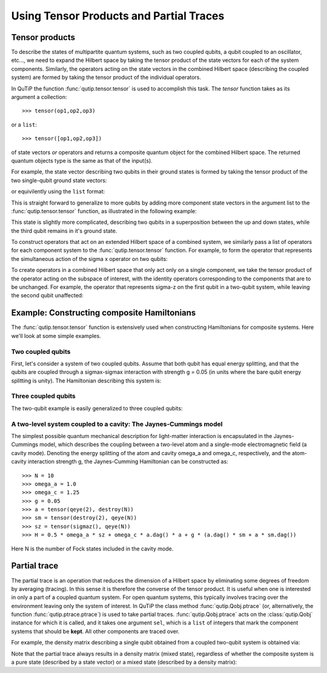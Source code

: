 .. QuTiP 
   Copyright (C) 2011-2012, Paul D. Nation & Robert J. Johansson

.. _tensor:

******************************************
Using Tensor Products and Partial Traces
******************************************

.. ipython::
   :suppress:

   In [1]: from qutip import *


.. _tensor-products:

Tensor products
===============

To describe the states of multipartite quantum systems, such as two coupled qubits, a qubit coupled to an oscillator, etc..., we need to expand the Hilbert space by taking the tensor product of the state vectors for each of the system components. Similarly, the operators acting on the state vectors in the combined Hilbert space (describing the coupled system) are formed by taking the tensor product of the individual operators.

In QuTiP the function :func:`qutip.tensor.tensor` is used to accomplish this task. The *tensor* function takes as its argument a collection::

>>> tensor(op1,op2,op3)

or a ``list``::

>>> tensor([op1,op2,op3])

of state vectors *or* operators and returns a composite quantum object for the combined Hilbert space.  The returned quantum objects type is the same as that of the input(s).

For example, the state vector describing two qubits in their ground states is formed by taking the tensor product of the two single-qubit ground state vectors:

.. ipython::

   In [1]: tensor(basis(2,0), basis(2,0))
    

or equivilently using the ``list`` format:

.. ipython::

   In [1]: tensor([basis(2,0), basis(2,0)])

This is straight forward to generalize to more qubits by adding more component state vectors in the argument list to the :func:`qutip.tensor.tensor` function, as illustrated in the following example:

.. ipython::

   In [1]: tensor((basis(2,0)+basis(2,1)).unit(), (basis(2,0)+basis(2,1)).unit(), basis(2,0))


This state is slightly more complicated, describing two qubits in a superposition between the up and down states, while the third qubit remains in it's ground state.

To construct operators that act on an extended Hilbert space of a combined system, we similarly pass a list of operators for each component system to the :func:`qutip.tensor.tensor` function. For example, to form the operator that represents the simultaneous action of the sigma x operator on two qubits:

.. ipython::

   In [1]: tensor(sigmax(), sigmax())

To create operators in a combined Hilbert space that only act only on a single component, we take the tensor product of the operator acting on the subspace of interest, with the identity operators corresponding to the components that are to be unchanged. For example, the operator that represents sigma-z on the first qubit in a two-qubit system, while leaving the second qubit unaffected:

.. ipython::

   In [1]: tensor(sigmaz(), qeye(2))
    

.. _tensor-product-example:

Example: Constructing composite Hamiltonians
============================================

The :func:`qutip.tensor.tensor` function is extensively used when constructing Hamiltonians for composite systems. Here we'll look at some simple examples.

.. _tensor-product-example-2qubits:

Two coupled qubits
------------------

First, let's consider a system of two coupled qubits. Assume that both qubit has equal energy splitting, and that the qubits are coupled through a sigmax-sigmax interaction with strength g = 0.05 (in units where the bare qubit energy splitting is unity). The Hamiltonian describing this system is:

.. ipython::

   In [1]:  H = tensor(sigmaz(), qeye(2)) + tensor(qeye(2), sigmaz()) + 0.05 * tensor(sigmax(), sigmax())
   
   In [2]:	H

.. _tensor-product-example-3qubits:

Three coupled qubits
--------------------

The two-qubit example is easily generalized to three coupled qubits:

.. ipython::
	
	In [1]:	H = tensor(sigmaz(), qeye(2), qeye(2)) + tensor(qeye(2), sigmaz(), qeye(2)) + tensor(qeye(2), qeye(2), sigmaz()) + 0.5 * tensor(sigmax(), sigmax(), qeye(2)) +  0.25 * tensor(qeye(2), sigmax(), sigmax())
	
	In [2]:	H    


.. _tensor-product-example-jcmodel:

A two-level system coupled to a cavity: The Jaynes-Cummings model
-------------------------------------------------------------------

The simplest possible quantum mechanical description for light-matter interaction is encapsulated in the Jaynes-Cummings model, which describes the coupling between a two-level atom and a single-mode electromagnetic field (a cavity mode). Denoting the energy splitting of the atom and cavity omega_a and omega_c, respectively, and the atom-cavity interaction strength g, the Jaynes-Cumming Hamiltonian can be constructed as::

    >>> N = 10
    >>> omega_a = 1.0
    >>> omega_c = 1.25
    >>> g = 0.05
    >>> a = tensor(qeye(2), destroy(N))
    >>> sm = tensor(destroy(2), qeye(N))
    >>> sz = tensor(sigmaz(), qeye(N))
    >>> H = 0.5 * omega_a * sz + omega_c * a.dag() * a + g * (a.dag() * sm + a * sm.dag())

Here N is the number of Fock states included in the cavity mode. 

.. _tensor-ptrace:

Partial trace
=============

The partial trace is an operation that reduces the dimension of a Hilbert space by eliminating some degrees of freedom by averaging (tracing). In this sense it is therefore the converse of the tensor product. It is useful when one is interested in only a part of a coupled quantum system.  For open quantum systems, this typically involves tracing over the environment leaving only the system of interest.  In QuTiP the class method 
:func:`qutip.Qobj.ptrace` (or, alternatively, the function :func:`qutip.ptrace.ptrace`) is used to take partial traces. :func:`qutip.Qobj.ptrace` 
acts on the :class:`qutip.Qobj` instance for which it is called, and it takes one argument ``sel``, which is a ``list`` of integers that mark the component systems that should be **kept**. All other components are traced over.

For example, the density matrix describing a single qubit obtained from a coupled two-qubit system is obtained via:

.. ipython::
	
	In [1]:	psi = tensor(basis(2,0), basis(2,1))
	
	In [2]:	psi.ptrace(0)
	
	In [3]:	psi.ptrace(1)

Note that the partial trace always results in a density matrix (mixed state), regardless of whether the composite system is a pure state (described by a state vector) or a mixed state (described by a density matrix):

.. ipython::

	In [1]:	psi = tensor((basis(2,0)+basis(2,1)).unit(), basis(2,0))
   
   	In [2]:	psi
   
   	In [3]:	psi.ptrace(0)
   
   	In [4]:	rho = tensor(ket2dm((basis(2,0)+basis(2,1)).unit()), fock_dm(2,0))
   
   	In [5]:	rho
   
   	In [6]:	rho.ptrace(0)

